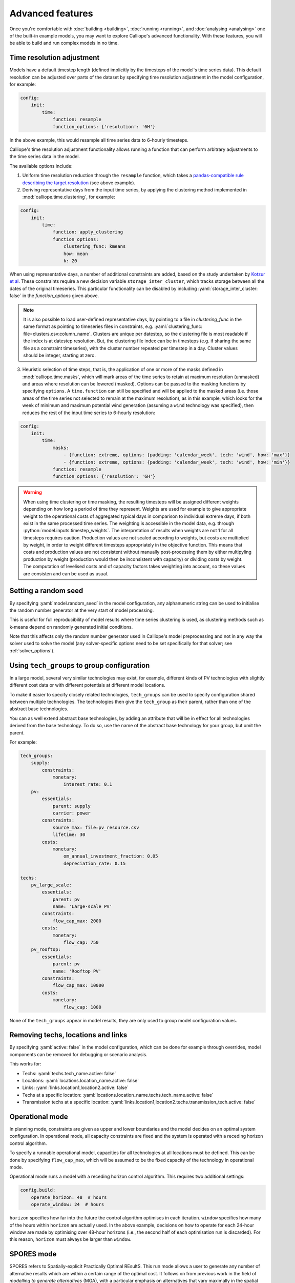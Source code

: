 -----------------
Advanced features
-----------------

Once you're comfortable with :doc:`building <building>`, :doc:`running <running>`, and :doc:`analysing <analysing>` one of the built-in example models, you may want to explore Calliope's advanced functionality. With these features, you will be able to build and run complex models in no time.

.. _time_clustering:

Time resolution adjustment
--------------------------

Models have a default timestep length (defined implicitly by the timesteps of the model's time series data). This default resolution can be adjusted over parts of the dataset by specifying time resolution adjustment in the model configuration, for example:

.. code-block:: yaml

    config:
        init:
            time:
                function: resample
                function_options: {'resolution': '6H'}

In the above example, this would resample all time series data to 6-hourly timesteps.

Calliope's time resolution adjustment functionality allows running a function that can perform arbitrary adjustments to the time series data in the model.

The available options include:

1. Uniform time resolution reduction through the ``resample`` function, which takes a `pandas-compatible rule describing the target resolution <https://pandas.pydata.org/pandas-docs/stable/generated/pandas.DataFrame.resample.html>`_ (see above example).

2. Deriving representative days from the input time series, by applying the clustering method implemented in :mod:`calliope.time.clustering`, for example:

.. code-block:: yaml

    config:
        init:
            time:
                function: apply_clustering
                function_options:
                    clustering_func: kmeans
                    how: mean
                    k: 20

When using representative days, a number of additional constraints are added, based on the study undertaken by `Kotzur et al <https://doi.org/10.1016/j.apenergy.2018.01.023>`_. These constraints require a new decision variable ``storage_inter_cluster``, which tracks storage between all the dates of the original timeseries. This particular functionality can be disabled by including :yaml:`storage_inter_cluster: false` in the `function_options` given above.

.. note::

    It is also possible to load user-defined representative days, by pointing to a file in `clustering_func` in the same format as pointing to timeseries files in constraints, e.g. :yaml:`clustering_func: file=clusters.csv:column_name`. Clusters are unique per datestep, so the clustering file is most readable if the index is at datestep resolution. But, the clustering file index can be in timesteps (e.g. if sharing the same file as a constraint timeseries), with the cluster number repeated per timestep in a day. Cluster values should be integer, starting at zero.

3. Heuristic selection of time steps, that is, the application of one or more of the masks defined in :mod:`calliope.time.masks`, which will mark areas of the time series to retain at maximum resolution (unmasked) and areas where resolution can be lowered (masked). Options can be passed to the masking functions by specifying ``options``. A ``time.function`` can still be specified and will be applied to the masked areas (i.e. those areas of the time series not selected to remain at the maximum resolution), as in this example, which looks for the week of minimum and maximum potential wind generation (assuming a ``wind`` technology was specified), then reduces the rest of the input time series to 6-hourly resolution:

.. code-block:: yaml

    config:
        init:
            time:
                masks:
                    - {function: extreme, options: {padding: 'calendar_week', tech: 'wind', how: 'max'}}
                    - {function: extreme, options: {padding: 'calendar_week', tech: 'wind', how: 'min'}}
                function: resample
                function_options: {'resolution': '6H'}

.. Warning::

  When using time clustering or time masking, the resulting timesteps will be assigned different weights depending on how long a period of time they represent. Weights are used for example to give appropriate weight to the operational costs of aggregated typical days in comparison to individual extreme days, if both exist in the same processed time series. The weighting is accessible in the model data, e.g. through :python:`model.inputs.timestep_weights`. The interpretation of results when weights are not 1 for all timesteps requires caution. Production values are not scaled according to weights, but costs are multiplied by weight, in order to weight different timesteps appropriately in the objective function. This means that costs and production values are not consistent without manually post-processing them by either multipyling production by weight (production would then be inconsistent with capacity) or dividing costs by weight. The computation of levelised costs and of capacity factors takes weighting into account, so these values are consisten and can be used as usual.

.. seealso::

  See the implementation of constraints in :mod:`calliope.backend.pyomo.constraints` for more detail on timestep weights and how they affect model constraints.

Setting a random seed
---------------------

By specifying :yaml:`model.random_seed` in the model configuration, any alphanumeric string can be used to initialise the random number generator at the very start of model processing.

This is useful for full reproducibility of model results where time series clustering is used, as clustering methods such as k-means depend on randomly generated initial conditions.

Note that this affects only the random number generator used in Calliope's model preprocessing and not in any way the solver used to solve the model (any solver-specific options need to be set specifically for that solver; see :ref:`solver_options`).

.. _tech_groups:

Using ``tech_groups`` to group configuration
--------------------------------------------

In a large model, several very similar technologies may exist, for example, different kinds of PV technologies with slightly different cost data or with different potentials at different model locations.

To make it easier to specify closely related technologies, ``tech_groups`` can be used to specify configuration shared between multiple technologies. The technologies then give the ``tech_group`` as their parent, rather than one of the abstract base technologies.

You can as well extend abstract base technologies, by adding an attribute that will be in effect for all technologies derived from the base technology. To do so, use the name of the abstract base technology for your group, but omit the parent.

For example:

.. code-block:: yaml

    tech_groups:
        supply:
            constraints:
                monetary:
                    interest_rate: 0.1
        pv:
            essentials:
                parent: supply
                carrier: power
            constraints:
                source_max: file=pv_resource.csv
                lifetime: 30
            costs:
                monetary:
                    om_annual_investment_fraction: 0.05
                    depreciation_rate: 0.15

    techs:
        pv_large_scale:
            essentials:
                parent: pv
                name: 'Large-scale PV'
            constraints:
                flow_cap_max: 2000
            costs:
                monetary:
                    flow_cap: 750
        pv_rooftop:
            essentials:
                parent: pv
                name: 'Rooftop PV'
            constraints:
                flow_cap_max: 10000
            costs:
                monetary:
                    flow_cap: 1000

None of the ``tech_groups`` appear in model results, they are only used to group model configuration values.


.. _removing_techs_locations:

Removing techs, locations and links
-----------------------------------

By specifying :yaml:`active: false` in the model configuration, which can be done for example through overrides, model components can be removed for debugging or scenario analysis.

This works for:

* Techs: :yaml:`techs.tech_name.active: false`
* Locations: :yaml:`locations.location_name.active: false`
* Links: :yaml:`links.location1,location2.active: false`
* Techs at a specific location:  :yaml:`locations.location_name.techs.tech_name.active: false`
* Transmission techs at a specific location: :yaml:`links.location1,location2.techs.transmission_tech.active: false`

.. _operational_mode:

Operational mode
----------------

In planning mode, constraints are given as upper and lower boundaries and the model decides on an optimal system configuration. In operational mode, all capacity constraints are fixed and the system is operated with a receding horizon control algorithm.

To specify a runnable operational model, capacities for all technologies at all locations must be defined. This can be done by specifying ``flow_cap_max``, which will be assumed to be the fixed capacity of the technology in operational mode.

Operational mode runs a model with a receding horizon control algorithm. This requires two additional settings:

.. code-block:: yaml

    config.build:
        operate_horizon: 48  # hours
        operate_window: 24  # hours

``horizon`` specifies how far into the future the control algorithm optimises in each iteration. ``window`` specifies how many of the hours within ``horizon`` are actually used. In the above example, decisions on how to operate for each 24-hour window are made by optimising over 48-hour horizons (i.e., the second half of each optimisation run is discarded). For this reason, ``horizon`` must always be larger than ``window``.

.. _spores_mode:

SPORES mode
-----------
SPORES refers to Spatially-explicit Practically Optimal REsultS. This run mode allows a user to generate any number of alternative results which are within a certain range of the optimal cost. It follows on from previous work in the field of `modelling to generate alternatives` (MGA), with a particular emphasis on alternatives that vary maximally in the spatial dimension. This run mode was developed for and implemented in a `study on the future Italian energy system <https://doi.org/10.1016/j.joule.2020.08.002>`_.
As an example, if you wanted to generate 10 SPORES, all of which are within 10% of the optimal system cost, you would define the following in your `run` configuration:

.. code-block:: yaml

    config.build.mode: spores
    config.solve:
        spores_number: 10  # The number of SPORES to generate
        spores_score_cost_class: spores_score  # The cost class to optimise against when generating SPORES
        spores_slack_cost_group: systemwide_cost_max  # The group constraint name in which the `cost_max` constraint is assigned, for use alongside the slack and cost-optimal cost
    parameters:
        slack:
            data: 0.1  # The fraction above the cost-optimal cost to set the maximum cost during SPORES

You will also need to manually set up some other parts of your model to deal with SPORES:

1. Set up a group constraint that can limit the total cost of your system to the SPORES cost (i.e. optimal + 10%). The initial value being infinite ensures it does not impinge on the initial cost-optimal run; the constraint will be adapted internally to set a new value which corresponds to the optimal cost plus the slack.

.. code-block:: yaml

    group_constraints:
        systemwide_cost_max.cost_max.monetary: .inf

2. Assign a `spores_score` cost to all technologies and locations that you want to limit within the scope of finding alternatives. The `spores_score` is the cost class against which the model optimises in the generation of SPORES: technologies at locations with higher scores will be penalised in the objective function, so are less likely to be chosen. In the National Scale example model, this looks like:

.. code-block:: yaml

    techs.ccgt.costs.spores_score.flow_cap: 0
    techs.ccgt.costs.spores_score.interest_rate: 1
    techs.csp.costs.spores_score.flow_cap: 0
    techs.csp.costs.spores_score.interest_rate: 1
    techs.battery.costs.spores_score.flow_cap: 0
    techs.battery.costs.spores_score.interest_rate: 1
    techs.ac_transmission.costs.spores_score.flow_cap: 0
    techs.ac_transmission.costs.spores_score.interest_rate: 1

.. note:: We use and recommend using 'spores_score' and 'systemwide_cost_max' to define the cost class and group constraint, respectively. However, these are user-defined, allowing you to choose terminology that best fits your use-case.

.. _generating_scripts:

Generating scripts to run a model many times
--------------------------------------------

:ref:`Scenarios and overrides <building_overrides>` can be used to run a given model multiple times with slightly changed settings or constraints.

This functionality can be used together with the :sh:`calliope generate_runs` and :sh:`calliope generate_scenarios` command-line tools to generate scripts that run a model many times over in a fully automated way, for example, to explore the effect of different technology costs on model results.

:sh:`calliope generate_runs`, at a minimum, must be given the following arguments:

* the model configuration file to use
* the name of the script to create
* :sh:`--kind`: Currently, three options are available. ``windows`` creates a Windows batch (``.bat``) script that runs all models sequentially, ``bash`` creates an equivalent script to run on Linux or macOS, ``bsub`` creates a submission script for a LSF-based high-performance cluster, and ``sbatch`` creates a submission script for a SLURM-based high-performance cluster.
* :sh:`--scenarios`: A semicolon-separated list of scenarios (or overrides/combinations of overrides) to generate scripts for, for example, ``scenario1;scenario2`` or ``override1,override2a;override1,override2b``. Note that when not using manually defined scenario names, a comma is used to group overrides together into a single model -- in the above example, ``override1,override2a`` would be applied to the first run and ``override1,override2b`` be applied to the second run

A fully-formed command generating a Windows batch script to run a model four times with each of the scenarios "run1", "run2", "run3", and "run4":

.. code-block:: shell

    calliope generate_runs model.yaml run_model.bat --kind=windows --scenarios "run1;run2;run3;run4"

Optional arguments are:

* :sh:`--cluster_threads`: specifies the number of threads to request on a HPC cluster
* :sh:`--cluster_mem`: specifies the memory to request on a HPC cluster
* :sh:`--cluster_time`: specifies the run time to request on a HPC cluster
* :sh:`--additional_args`: A text string of any additional arguments to pass directly through to :sh:`calliope run` in the generated scripts, for example, :sh:`--additional_args="--debug"`.
* :sh:`--debug`: Print additional debug information when running the run generation script.

An example generating a script to run on a ``bsub``-type high-performance cluster, with additional arguments to specify the resources to request from the cluster:

.. code-block:: shell

    calliope generate_runs model.yaml submit_runs.sh --kind=bsub --cluster_mem=1G --cluster_time=100 --cluster_threads=5  --scenarios "run1;run2;run3;run4"

Running this will create two files:

* ``submit_runs.sh``: The cluster submission script to pass to ``bsub`` on the cluster.
* ``submit_runs.array.sh``: The accompanying script defining the runs for the cluster to execute.

In all cases, results are saved into the same directory as the script, with filenames of the form ``out_{run_number}_{scenario_name}.nc`` (model results) and ``plots_{run_number}_{scenario_name}.html`` (HTML plots), where ``{run_number}`` is the run number and ``{scenario_name}`` is the name of the scenario (or the string defining the overrides applied). On a cluster, log files are saved to files with names starting with ``log_`` in the same directory.

Finally, the :sh:`calliope generate_scenarios` tool can be used to quickly generate a file with ``scenarios`` definition for inclusion in a model, if a large enough number of overrides exist to make it tedious to manually combine them into scenarios. Assuming that in ``model.yaml`` a range of overrides exist that specify a subset of time for the years 2000 through 2010, called "y2000" through "y2010", and a set of cost-related overrides called "cost_low", "cost_medium" and "cost_high", the following command would generate scenarios with combinations of all years and cost overrides, calling them "run_1", "run_2", and so on, and saving them to ``scenarios.yaml``:

.. code-block:: shell

    calliope generate_scenarios model.yaml scenarios.yaml y2000;y2001;y2002;2003;y2004;y2005;y2006;2007;2008;y2009;2010 cost_low;cost_medium;cost_high --scenario_name_prefix="run_"


.. _imports_in_override_groups:

Importing other YAML files in overrides
---------------------------------------

When using overrides (see :ref:`building_overrides`), it is possible to have ``import`` statements within overrides for more flexibility. The following example illustrates this:

.. code-block:: yaml

    overrides:
        some_override:
            techs:
                some_tech.constraints.flow_cap_max: 10
            import: [additional_definitions.yaml]

``additional_definitions.yaml``:

.. code-block:: yaml

    techs:
        some_other_tech.constraints.flow_eff: 0.1

This is equivalent to the following override:

.. code-block:: yaml

    overrides:
        some_override:
            techs:
                some_tech.constraints.flow_cap_max: 10
                some_other_tech.constraints.flow_eff: 0.1

.. _backend_interface:

Interfacing with the solver backend
-----------------------------------

On loading a model, there is no solver backend, only the input dataset. The backend is generated when a user calls `run()` on their model. Currently this will call back to Pyomo to build the model and send it off to the solver, given by the user in the run configuration :yaml:`config.solve.solver`. Once built, solved, and returned, the user has access to the results dataset :python:`model.results` and interface functions with the backend :python:`model.backend`.

You can use this interface to:

1. Get the raw data on the inputs used in the optimisation.
    By running :python:`model.backend.get_input_params()` a user get an xarray Dataset which will look very similar to :python:`model.inputs`, except that assumed default values will be included. You may also spot a bug, where a value in :python:`model.inputs` is different to the value returned by this function.

2. Update a parameter value.
    If you are interested in updating a few values in the model, you can run :python:`model.backend.update_param()`. For example, to update the energy efficiency of your `ccgt` technology in location `region1` from 0.5 to 0.1, you can run :python:`model.backend.update_param('flow_eff', {'region1::ccgt`: 0.1})`. This will not affect results at this stage, you'll need to rerun the backend (point 4) to optimise with these new values.

.. note:: If you are interested in updating the objective function cost class weights, you will need to set 'objective_cost_class' as the parameter, e.g. :python:`model.backend.update_param('objective_cost_class', {'monetary': 0.5})`.

3. Activate / Deactivate a constraint or objective.
    Constraints can be activated and deactivate such that they will or will not have an impact on the optimisation. All constraints are active by default, but you might like to remove, for example, a capacity constraint if you don't want there to be a capacity limit for any technologies. Similarly, if you had multiple objectives, you could deactivate one and activate another. The result would be to have a different objective when rerunning the backend.

.. note:: Currently Calliope does not allow you to build multiple objectives, you will need to `understand Pyomo <https://www.pyomo.org/documentation/>`_ and add an additional objective yourself to make use of this functionality. The Pyomo ConcreteModel() object can be accessed at :python:`model._backend_model`.

4. Rerunning the backend.
    If you have edited parameters or constraint activation, you will need to rerun the optimisation to propagate the effects. By calling :python:`model.backend.rerun()`, the optimisation will run again, with the updated backend. This will not affect your model, but instead will return a new calliope Model object associated with that *specific* rerun. You can analyse the results and inputs in this new model, but there is no backend interface available. You'll need to return to the original model to access the backend again, or run the returned model using :python:`new_model.run(force_rerun=True)`. In the original model, :python:`model.results` will not change, and can only be overwritten by :python:`model.run(force_rerun=True)`.

.. note:: By calling :python:`model.run(force_rerun=True)` any updates you have made to the backend will be overwritten.

.. seealso:: :ref:`api_backend_interface`

.. _solver_options:

Specifying custom solver options
--------------------------------

Gurobi
^^^^^^

Refer to the `Gurobi manual <https://www.gurobi.com/documentation/>`_, which contains a list of parameters. Simply use the names given in the documentation (e.g. "NumericFocus" to set the numerical focus value). For example:

.. code-block:: yaml

    config.solve:
        solver: gurobi
        solver_options:
            Threads: 3
            NumericFocus: 2

CPLEX
^^^^^

Refer to the `CPLEX parameter list <https://www.ibm.com/docs/en/icos/22.1.1?topic=cplex-list-parameters>`_. Use the "Interactive" parameter names, replacing any spaces with underscores (for example, the memory reduction switch is called "emphasis memory", and thus becomes "emphasis_memory"). For example:

.. code-block:: yaml

    config.solve:
        solver: cplex
        solver_options:
            mipgap: 0.01
            mip_polishafter_absmipgap: 0.1
            emphasis_mip: 1
            mip_cuts: 2
            mip_cuts_cliques: 3
